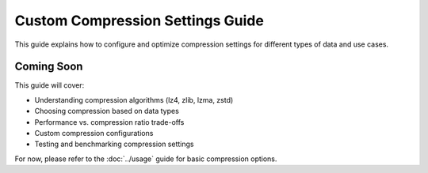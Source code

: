 Custom Compression Settings Guide
==================================

This guide explains how to configure and optimize compression settings for different types of data and use cases.

Coming Soon
-----------

This guide will cover:

* Understanding compression algorithms (lz4, zlib, lzma, zstd)
* Choosing compression based on data types
* Performance vs. compression ratio trade-offs
* Custom compression configurations
* Testing and benchmarking compression settings

For now, please refer to the :doc:`../usage` guide for basic compression options.
